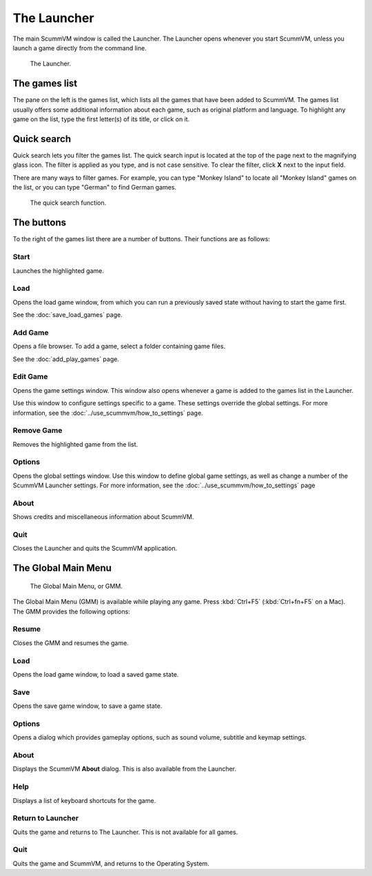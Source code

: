 ==============
The Launcher
==============

The main ScummVM window is called the Launcher. The Launcher opens whenever you start ScummVM, unless you launch a game directly from the command line. 

.. figure:: ../images/Launcher/the_launcher.png
   
   The Launcher.


The games list
===============

The pane on the left is the games list, which lists all the games that have been added to ScummVM. The games list usually offers some additional information about each game, such as original platform and language. To highlight any game on the list, type the first letter(s) of its title, or click on it.


Quick search
=============

Quick search lets you filter the games list.  
The quick search input is located at the top of the page next to the magnifying glass icon. The filter is applied as you type, and is not case sensitive. To clear the filter, click **X** next to the input field. 

There are many ways to filter games. For example, you can type "Monkey Island" to locate all "Monkey Island" games on the list, or you can type "German" to find German games. 

.. figure:: ../images/Launcher/quicksearch.png
   
   The quick search function. 

The buttons
============

To the right of the games list there are a number of buttons. Their functions are as follows:

Start
-----
Launches the highlighted game.

Load 
----

Opens the load game window, from which you can run a previously saved state without having to start the game first. 

See the :doc:`save_load_games` page.

Add Game 
---------

Opens a file browser. To add a game, select a folder containing game files. 

See the :doc:`add_play_games` page.

Edit Game 
----------

Opens the game settings window. This window also opens whenever a game is added to the games list in the Launcher.

Use this window to configure settings specific to a game. These settings override the global settings. For more information, see the :doc:`../use_scummvm/how_to_settings` page. 


Remove Game
-----------

Removes the highlighted game from the list.


Options
-------

Opens the global settings window. Use this window to define global game settings, as well as change a number of the ScummVM Launcher settings. For more information, see the :doc:`../use_scummvm/how_to_settings` page

About
-----
Shows credits and miscellaneous information about ScummVM.

Quit
-------
Closes the Launcher and quits the ScummVM application.

The Global Main Menu
=====================

.. figure:: ../images/Launcher/gmm.png

   The Global Main Menu, or GMM.

The Global Main Menu (GMM) is available while playing any game. Press :kbd:`Ctrl+F5` (:kbd:`Ctrl+fn+F5` on a Mac). The GMM provides the following options:

Resume 
--------

Closes the GMM and resumes the game.

Load
--------

Opens the load game window, to load a saved game state.

Save
------

Opens the save game window, to save a game state. 

Options
----------

Opens a dialog which provides gameplay options, such as sound volume, subtitle and keymap settings. 


About
--------

Displays the ScummVM **About** dialog. This is also available from the Launcher.

Help
------

Displays a list of keyboard shortcuts for the game. 

Return to Launcher
---------------------

Quits the game and returns to The Launcher. This is not available for all games.

Quit
--------
Quits the game and ScummVM, and returns to the Operating System.


